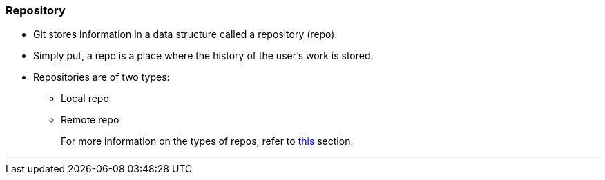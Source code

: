 
=== Repository

* Git stores information in a data structure called a repository (repo).
* Simply put, a repo is a place where the history of the user's work is stored. 
* Repositories are of two types:
    ** Local repo
    ** Remote repo
+
For more information on the types of repos, refer to link:index.adoc#_repositories_its_types[this] section.

'''